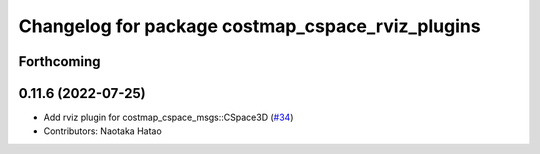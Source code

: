 ^^^^^^^^^^^^^^^^^^^^^^^^^^^^^^^^^^^^^^^^^^^^^^^^^
Changelog for package costmap_cspace_rviz_plugins
^^^^^^^^^^^^^^^^^^^^^^^^^^^^^^^^^^^^^^^^^^^^^^^^^

Forthcoming
-----------

0.11.6 (2022-07-25)
-------------------
* Add rviz plugin for costmap_cspace_msgs::CSpace3D (`#34 <https://github.com/at-wat/neonavigation_rviz_plugins/issues/34>`_)
* Contributors: Naotaka Hatao
